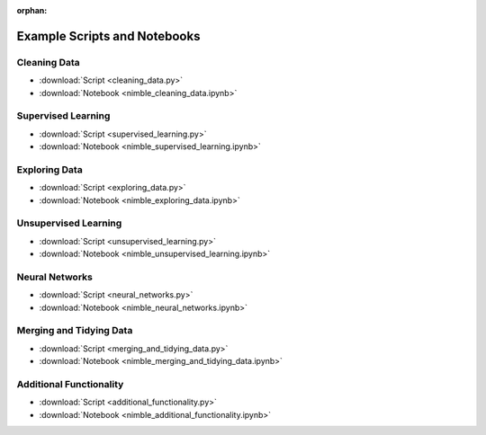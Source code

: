 :orphan:

Example Scripts and Notebooks
=============================

Cleaning Data
-------------

*  :download:`Script <cleaning_data.py>`
*  :download:`Notebook <nimble_cleaning_data.ipynb>`

Supervised Learning
-------------------

*  :download:`Script <supervised_learning.py>`
*  :download:`Notebook <nimble_supervised_learning.ipynb>`

Exploring Data
--------------

*  :download:`Script <exploring_data.py>`
*  :download:`Notebook <nimble_exploring_data.ipynb>`

Unsupervised Learning
---------------------

*  :download:`Script <unsupervised_learning.py>`
*  :download:`Notebook <nimble_unsupervised_learning.ipynb>`

Neural Networks
---------------

*  :download:`Script <neural_networks.py>`
*  :download:`Notebook <nimble_neural_networks.ipynb>`

Merging and Tidying Data
------------------------

*  :download:`Script <merging_and_tidying_data.py>`
*  :download:`Notebook <nimble_merging_and_tidying_data.ipynb>`

Additional Functionality
------------------------

*  :download:`Script <additional_functionality.py>`
*  :download:`Notebook <nimble_additional_functionality.ipynb>`
